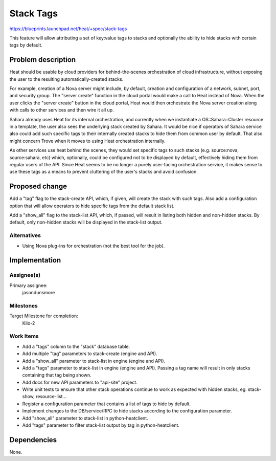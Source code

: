 ..
 This work is licensed under a Creative Commons Attribution 3.0 Unported
 License.

 http://creativecommons.org/licenses/by/3.0/legalcode

..

============
 Stack Tags
============

https://blueprints.launchpad.net/heat/+spec/stack-tags

This feature will allow attributing a set of key:value tags to stacks and
optionally the ability to hide stacks with certain tags by default.

Problem description
===================

Heat should be usable by cloud providers for behind-the-scenes orchestration of
cloud infrastructure, without exposing the user to the resulting
automatically-created stacks.

For example, creation of a Nova server might include, by default, creation and
configuration of a network, subnet, port, and security group.  The "server
create" function in the cloud portal would make a call to Heat instead of Nova.
When the user clicks the "server create" button in the cloud portal, Heat would
then orchestrate the Nova server creation along with calls to other services
and then wire it all up.

Sahara already uses Heat for its internal orchestration, and currently when we
instantiate a OS::Sahara::Cluster resource in a template, the user also sees
the underlying stack created by Sahara.  It would be nice if operators of
Sahara service also could add such specific tags to their internally created
stacks to hide them from common user by default.  That also might concern Trove
when it moves to using Heat orchestration internally.

As other services use heat behind the scenes, they would set specific tags to
such stacks (e.g. source:nova, source:sahara, etc) which, optionally, could be
configured not to be displayed by default, effectively hiding them from regular
users of the API.  Since Heat seems to be no longer a purely user-facing
orchestration service, it makes sense to use these tags as a means to prevent
cluttering of the user's stacks and avoid confusion.

Proposed change
===============

Add a "tag" flag to the stack-create API, which, if given, will create the
stack with such tags.  Also add a configuration option that will allow
operators to hide specific tags from the default stack list.

Add a "show_all" flag to the stack-list API, which, if passed, will result
in listing both hidden and non-hidden stacks.  By default, only non-hidden
stacks will be displayed in the stack-list output.

Alternatives
------------

- Using Nova plug-ins for orchestration (not the best tool for the job).

Implementation
==============

Assignee(s)
-----------

Primary assignee:
  jasondunsmore

Milestones
----------

Target Milestone for completion:
  Kilo-2

Work Items
----------

- Add a "tags" column to the "stack" database table.

- Add multiple "tag" parameters to stack-create (engine and API).

- Add a "show_all" parameter to stack-list in engine (engine and API).

- Add a "tags" parameter to stack-list in engine (engine and API).
  Passing a tag name will result in only stacks containing that tag
  being shown.

- Add docs for new API parameters to "api-site" project.

- Write unit tests to ensure that other stack operations continue to work as
  expected with hidden stacks, eg. stack-show, resource-list...

- Register a configuration parameter that contains a list of tags to
  hide by default.

- Implement changes to the DB/service/RPC to hide stacks according to
  the configuration parameter.

- Add "show_all" parameter to stack-list in python-heatclient.

- Add "tags" parameter to filter stack-list output by tag in
  python-heatclient.

Dependencies
============

None.

